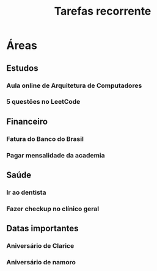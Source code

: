 #+title: Tarefas recorrente

* Áreas

** Estudos

*** Aula online de Arquitetura de Computadores
*** 5 questões no LeetCode

** Financeiro

*** Fatura do Banco do Brasil
*** Pagar mensalidade da academia

** Saúde

*** Ir ao dentista
*** Fazer checkup no clínico geral

** Datas importantes

*** Aniversário de Clarice
*** Aniversário de namoro
